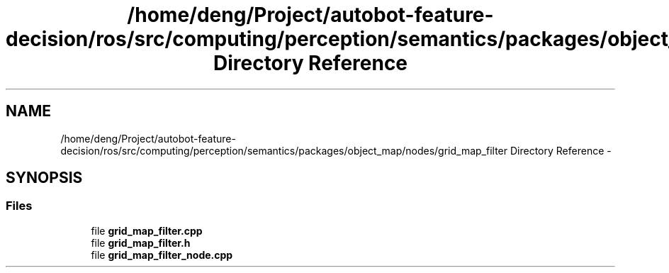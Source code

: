 .TH "/home/deng/Project/autobot-feature-decision/ros/src/computing/perception/semantics/packages/object_map/nodes/grid_map_filter Directory Reference" 3 "Fri May 22 2020" "Autoware_Doxygen" \" -*- nroff -*-
.ad l
.nh
.SH NAME
/home/deng/Project/autobot-feature-decision/ros/src/computing/perception/semantics/packages/object_map/nodes/grid_map_filter Directory Reference \- 
.SH SYNOPSIS
.br
.PP
.SS "Files"

.in +1c
.ti -1c
.RI "file \fBgrid_map_filter\&.cpp\fP"
.br
.ti -1c
.RI "file \fBgrid_map_filter\&.h\fP"
.br
.ti -1c
.RI "file \fBgrid_map_filter_node\&.cpp\fP"
.br
.in -1c
